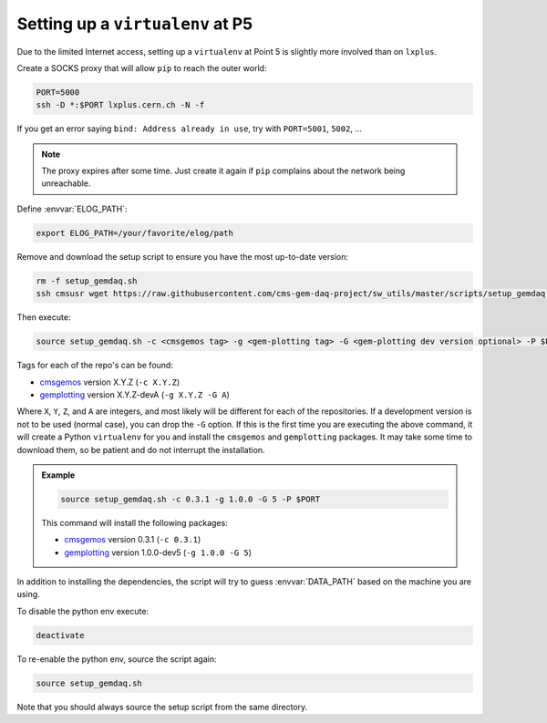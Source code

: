 Setting up a ``virtualenv`` at P5
=================================

Due to the limited Internet access, setting up a ``virtualenv`` at Point 5 is
slightly more involved than on ``lxplus``.

Create a SOCKS proxy that will allow ``pip`` to reach the outer world:

.. code-block:: bash

    PORT=5000
    ssh -D *:$PORT lxplus.cern.ch -N -f

If you get an error saying ``bind: Address already in use``, try with
``PORT=5001``, ``5002``, ...

.. note::

    The proxy expires after some time. Just create it again if ``pip`` complains
    about the network being unreachable.

Define :envvar:`ELOG_PATH`:

.. code-block:: bash

    export ELOG_PATH=/your/favorite/elog/path

Remove and download the setup script to ensure you have the most up-to-date
version:

.. code-block:: bash

    rm -f setup_gemdaq.sh
    ssh cmsusr wget https://raw.githubusercontent.com/cms-gem-daq-project/sw_utils/master/scripts/setup_gemdaq.sh

Then execute:

.. code-block:: bash

    source setup_gemdaq.sh -c <cmsgemos tag> -g <gem-plotting tag> -G <gem-plotting dev version optional> -P $PORT

Tags for each of the repo's can be found:

* `cmsgemos <https://github.com/cms-gem-daq-project/cmsgemos/tags>`_ version
  X.Y.Z (``-c X.Y.Z``)
* `gemplotting <https://github.com/cms-gem-daq-project/gem-plotting-tools/tags>`_
  version X.Y.Z-devA (``-g X.Y.Z -G A``)

Where ``X``, ``Y``, ``Z``, and ``A`` are integers, and most likely will be
different for each of the repositories. If a development version is not to be
used (normal case), you can drop the ``-G`` option. If this is the first time
you are executing the above command, it will create a Python ``virtualenv`` for
you and install the ``cmsgemos`` and ``gemplotting`` packages. It may take some
time to download them, so be patient and do not interrupt the installation.

.. admonition:: Example
    :class: note

    .. code-block:: bash

        source setup_gemdaq.sh -c 0.3.1 -g 1.0.0 -G 5 -P $PORT

    This command will install the following packages:

    * `cmsgemos <https://github.com/cms-gem-daq-project/cmsgemos/tags>`_ version
      0.3.1 (``-c 0.3.1``)
    * `gemplotting <https://github.com/cms-gem-daq-project/gem-plotting-tools/tags>`_
      version 1.0.0-dev5 (``-g 1.0.0 -G 5``)

In addition to installing the dependencies, the script will try to guess
:envvar:`DATA_PATH` based on the machine you are using.

To disable the python env execute:

.. code-block:: bash

    deactivate

To re-enable the python env, source the script again:

.. code-block:: bash

    source setup_gemdaq.sh

Note that you should always source the setup script from the same directory.
